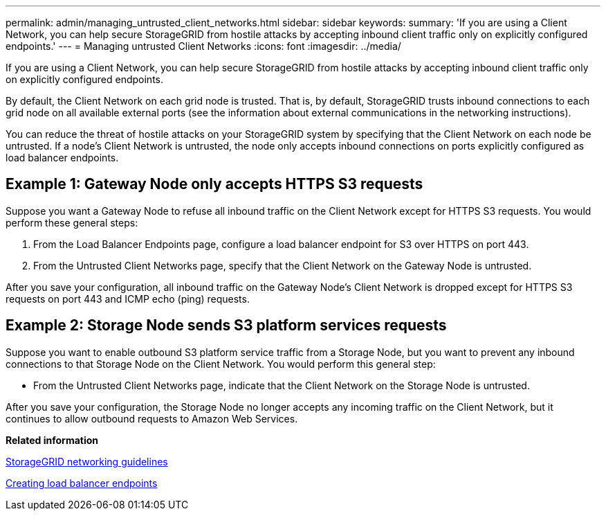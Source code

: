 ---
permalink: admin/managing_untrusted_client_networks.html
sidebar: sidebar
keywords: 
summary: 'If you are using a Client Network, you can help secure StorageGRID from hostile attacks by accepting inbound client traffic only on explicitly configured endpoints.'
---
= Managing untrusted Client Networks
:icons: font
:imagesdir: ../media/

[.lead]
If you are using a Client Network, you can help secure StorageGRID from hostile attacks by accepting inbound client traffic only on explicitly configured endpoints.

By default, the Client Network on each grid node is trusted. That is, by default, StorageGRID trusts inbound connections to each grid node on all available external ports (see the information about external communications in the networking instructions).

You can reduce the threat of hostile attacks on your StorageGRID system by specifying that the Client Network on each node be untrusted. If a node's Client Network is untrusted, the node only accepts inbound connections on ports explicitly configured as load balancer endpoints.

== Example 1: Gateway Node only accepts HTTPS S3 requests

Suppose you want a Gateway Node to refuse all inbound traffic on the Client Network except for HTTPS S3 requests. You would perform these general steps:

. From the Load Balancer Endpoints page, configure a load balancer endpoint for S3 over HTTPS on port 443.
. From the Untrusted Client Networks page, specify that the Client Network on the Gateway Node is untrusted.

After you save your configuration, all inbound traffic on the Gateway Node's Client Network is dropped except for HTTPS S3 requests on port 443 and ICMP echo (ping) requests.

== Example 2: Storage Node sends S3 platform services requests

Suppose you want to enable outbound S3 platform service traffic from a Storage Node, but you want to prevent any inbound connections to that Storage Node on the Client Network. You would perform this general step:

* From the Untrusted Client Networks page, indicate that the Client Network on the Storage Node is untrusted.

After you save your configuration, the Storage Node no longer accepts any incoming traffic on the Client Network, but it continues to allow outbound requests to Amazon Web Services.

*Related information*

http://docs.netapp.com/sgws-115/topic/com.netapp.doc.sg-network/home.html[StorageGRID networking guidelines]

link:configuring_load_balancer_endpoints.md#[Creating load balancer endpoints]
